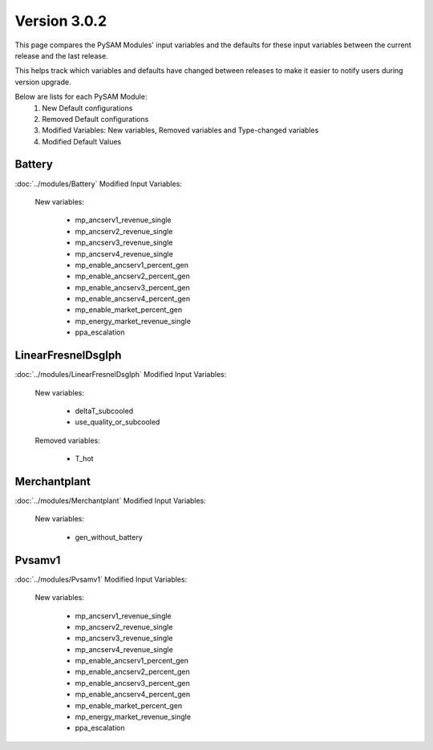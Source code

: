 .. 3.0.2:

Version 3.0.2
===============================================

This page compares the PySAM Modules' input variables and the defaults for these input variables 
between the current release and the last release.

This helps track which variables and defaults have changed between releases to make it easier to notify users during version upgrade.

Below are lists for each PySAM Module:
    1. New Default configurations
    2. Removed Default configurations
    3. Modified Variables: New variables, Removed variables and Type-changed variables
    4. Modified Default Values

Battery
************************************************

:doc:`../modules/Battery` Modified Input Variables:

    New variables:

         - mp_ancserv1_revenue_single
         - mp_ancserv2_revenue_single
         - mp_ancserv3_revenue_single
         - mp_ancserv4_revenue_single
         - mp_enable_ancserv1_percent_gen
         - mp_enable_ancserv2_percent_gen
         - mp_enable_ancserv3_percent_gen
         - mp_enable_ancserv4_percent_gen
         - mp_enable_market_percent_gen
         - mp_energy_market_revenue_single
         - ppa_escalation


LinearFresnelDsgIph
************************************************

:doc:`../modules/LinearFresnelDsgIph` Modified Input Variables:

    New variables:

         - deltaT_subcooled
         - use_quality_or_subcooled

    Removed variables:

         - T_hot


Merchantplant
************************************************

:doc:`../modules/Merchantplant` Modified Input Variables:

    New variables:

         - gen_without_battery


Pvsamv1
************************************************

:doc:`../modules/Pvsamv1` Modified Input Variables:

    New variables:

         - mp_ancserv1_revenue_single
         - mp_ancserv2_revenue_single
         - mp_ancserv3_revenue_single
         - mp_ancserv4_revenue_single
         - mp_enable_ancserv1_percent_gen
         - mp_enable_ancserv2_percent_gen
         - mp_enable_ancserv3_percent_gen
         - mp_enable_ancserv4_percent_gen
         - mp_enable_market_percent_gen
         - mp_energy_market_revenue_single
         - ppa_escalation


